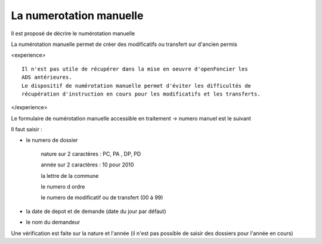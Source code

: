 .. _numerotation_manuelle:


########################
La numerotation manuelle
########################

Il est proposé de décrire le numérotation manuelle

La numérotation manuelle permet de créer des modificatifs ou transfert sur d'ancien
permis

<experience> ::

    Il n'est pas utile de récupérer dans la mise en oeuvre d'openFoncier les
    ADS antérieures.
    Le dispositif de numérotation manuelle permet d'éviter les difficultés de
    récupération d'instruction en cours pour les modificatifs et les transferts.
    
</experience>

Le formulaire de numérotation manuelle accessible en traitement  -> numero manuel
est le suivant

.. image:: ../_static/numero_manuel.png


Il faut saisir :

- le numero de dossier
        
        nature sur 2 caractères  : PC, PA , DP, PD
        
        année sur 2 caractères : 10 pour 2010
        
        la lettre de la commune
        
        le numero d ordre
        
        le numero de modificatif ou de transfert (00 à 99)
        
- la date de depot et de demande (date du jour par défaut)

- le nom du demandeur

Une vérification est faite sur la nature et l'année (il n'est pas possible de saisir
des dossiers pour l'année en cours)